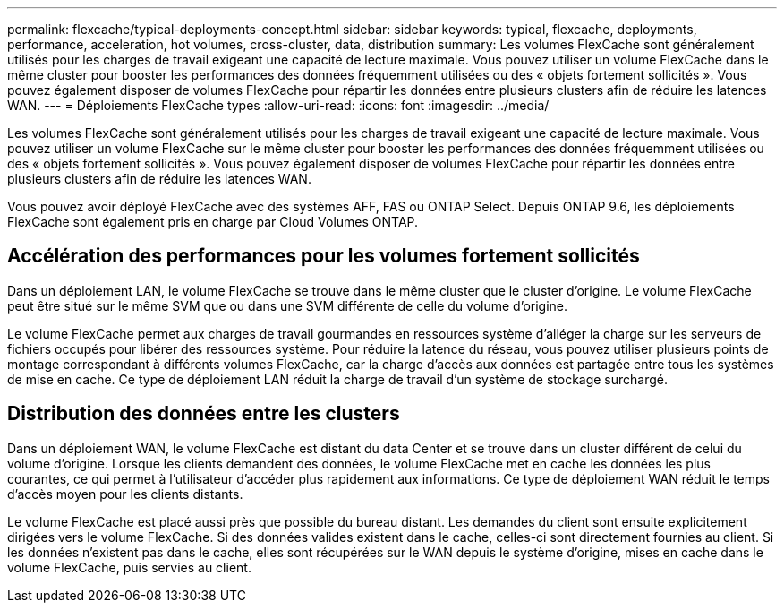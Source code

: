 ---
permalink: flexcache/typical-deployments-concept.html 
sidebar: sidebar 
keywords: typical, flexcache, deployments, performance, acceleration, hot volumes, cross-cluster, data, distribution 
summary: Les volumes FlexCache sont généralement utilisés pour les charges de travail exigeant une capacité de lecture maximale. Vous pouvez utiliser un volume FlexCache dans le même cluster pour booster les performances des données fréquemment utilisées ou des « objets fortement sollicités ». Vous pouvez également disposer de volumes FlexCache pour répartir les données entre plusieurs clusters afin de réduire les latences WAN. 
---
= Déploiements FlexCache types
:allow-uri-read: 
:icons: font
:imagesdir: ../media/


[role="lead"]
Les volumes FlexCache sont généralement utilisés pour les charges de travail exigeant une capacité de lecture maximale. Vous pouvez utiliser un volume FlexCache sur le même cluster pour booster les performances des données fréquemment utilisées ou des « objets fortement sollicités ». Vous pouvez également disposer de volumes FlexCache pour répartir les données entre plusieurs clusters afin de réduire les latences WAN.

Vous pouvez avoir déployé FlexCache avec des systèmes AFF, FAS ou ONTAP Select. Depuis ONTAP 9.6, les déploiements FlexCache sont également pris en charge par Cloud Volumes ONTAP.



== Accélération des performances pour les volumes fortement sollicités

Dans un déploiement LAN, le volume FlexCache se trouve dans le même cluster que le cluster d'origine. Le volume FlexCache peut être situé sur le même SVM que ou dans une SVM différente de celle du volume d'origine.

Le volume FlexCache permet aux charges de travail gourmandes en ressources système d'alléger la charge sur les serveurs de fichiers occupés pour libérer des ressources système. Pour réduire la latence du réseau, vous pouvez utiliser plusieurs points de montage correspondant à différents volumes FlexCache, car la charge d'accès aux données est partagée entre tous les systèmes de mise en cache. Ce type de déploiement LAN réduit la charge de travail d'un système de stockage surchargé.



== Distribution des données entre les clusters

Dans un déploiement WAN, le volume FlexCache est distant du data Center et se trouve dans un cluster différent de celui du volume d'origine. Lorsque les clients demandent des données, le volume FlexCache met en cache les données les plus courantes, ce qui permet à l'utilisateur d'accéder plus rapidement aux informations. Ce type de déploiement WAN réduit le temps d'accès moyen pour les clients distants.

Le volume FlexCache est placé aussi près que possible du bureau distant. Les demandes du client sont ensuite explicitement dirigées vers le volume FlexCache. Si des données valides existent dans le cache, celles-ci sont directement fournies au client. Si les données n'existent pas dans le cache, elles sont récupérées sur le WAN depuis le système d'origine, mises en cache dans le volume FlexCache, puis servies au client.
